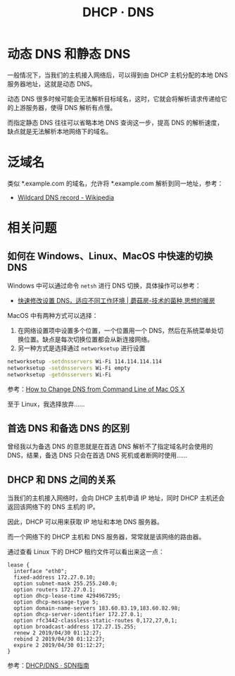 #+TITLE:      DHCP · DNS

* 目录                                                    :TOC_4_gh:noexport:
- [[#动态-dns-和静态-dns][动态 DNS 和静态 DNS]]
- [[#泛域名][泛域名]]
- [[#相关问题][相关问题]]
  - [[#如何在-windowslinuxmacos-中快速的切换-dns][如何在 Windows、Linux、MacOS 中快速的切换 DNS]]
  - [[#首选-dns-和备选-dns-的区别][首选 DNS 和备选 DNS 的区别]]
  - [[#dhcp-和-dns-之间的关系][DHCP 和 DNS 之间的关系]]

* 动态 DNS 和静态 DNS
  一般情况下，当我们的主机接入网络后，可以得到由 DHCP 主机分配的本地 DNS 服务器地址，这就是动态 DNS。

  动态 DNS 很多时候可能会无法解析目标域名，这时，它就会将解析请求传递给它的上游服务器，使得 DNS 解析有点慢。

  而指定静态 DNS 往往可以省略本地 DNS 查询这一步，提高 DNS 的解析速度，缺点就是无法解析本地网络下的域名。

* 泛域名
  类似 *.example.com 的域名，允许将 *.example.com 解析到同一地址，参考：
  + [[https://en.wikipedia.org/wiki/Wildcard_DNS_record][Wildcard DNS record - Wikipedia]]
  
* 相关问题
** 如何在 Windows、Linux、MacOS 中快速的切换 DNS
   Windows 中可以通过命令 ~netsh~ 进行 DNS 切换，具体操作可以参考：
   + [[http://www.moguf.com/post/modifydns][快速修改设置 DNS，适应不同工作环境 | 蘑菇房-技术的菌种,思想的暖房]]
   
   MacOS 中有两种方式可以选择：
   1. 在网络设置项中设置多个位置，一个位置用一个 DNS，然后在系统菜单处切换位置。缺点是每次切换位置都会从新连接网络。
   2. 另一种方式是选择通过 ~networksetup~ 进行设置

   #+begin_src bash
     networksetup -setdnsservers Wi-Fi 114.114.114.114
     networksetup -setdnsservers Wi-Fi empty
     networksetup -getdnsservers Wi-Fi
   #+end_src

   参考：[[http://osxdaily.com/2015/06/02/change-dns-command-line-mac-os-x/][How to Change DNS from Command Line of Mac OS X]]

   至于 Linux，我选择放弃……

** 首选 DNS 和备选 DNS 的区别
   曾经我以为备选 DNS 的意思就是在首选 DNS 解析不了指定域名时会使用的 DNS，结果，备选 DNS 只会在首选 DNS 死机或者断网时使用……

** DHCP 和 DNS 之间的关系
   当我们的主机接入网络时，会向 DHCP 主机申请 IP 地址，同时 DHCP 主机还会返回该网络下的 DNS 主机的 IP。

   因此，DHCP 可以用来获取 IP 地址和本地 DNS 服务器。

   而一个网络下的 DHCP 主机和 DNS 服务器，常常就是该网络的路由器。
   
   通过查看 Linux 下的 DHCP 租约文件可以看出来这一点：
   #+begin_example
     lease {
       interface "eth0";
       fixed-address 172.27.0.10;
       option subnet-mask 255.255.240.0;
       option routers 172.27.0.1;
       option dhcp-lease-time 4294967295;
       option dhcp-message-type 5;
       option domain-name-servers 183.60.83.19,183.60.82.98;
       option dhcp-server-identifier 172.27.0.1;
       option rfc3442-classless-static-routes 0,172,27,0,1;
       option broadcast-address 172.27.15.255;
       renew 2 2019/04/30 01:12:27;
       rebind 2 2019/04/30 01:12:27;
       expire 2 2019/04/30 01:12:27;
     }
   #+end_example

   参考：[[https://feisky.gitbooks.io/sdn/basic/dhcp.html][DHCP/DNS · SDN指南]]
   
